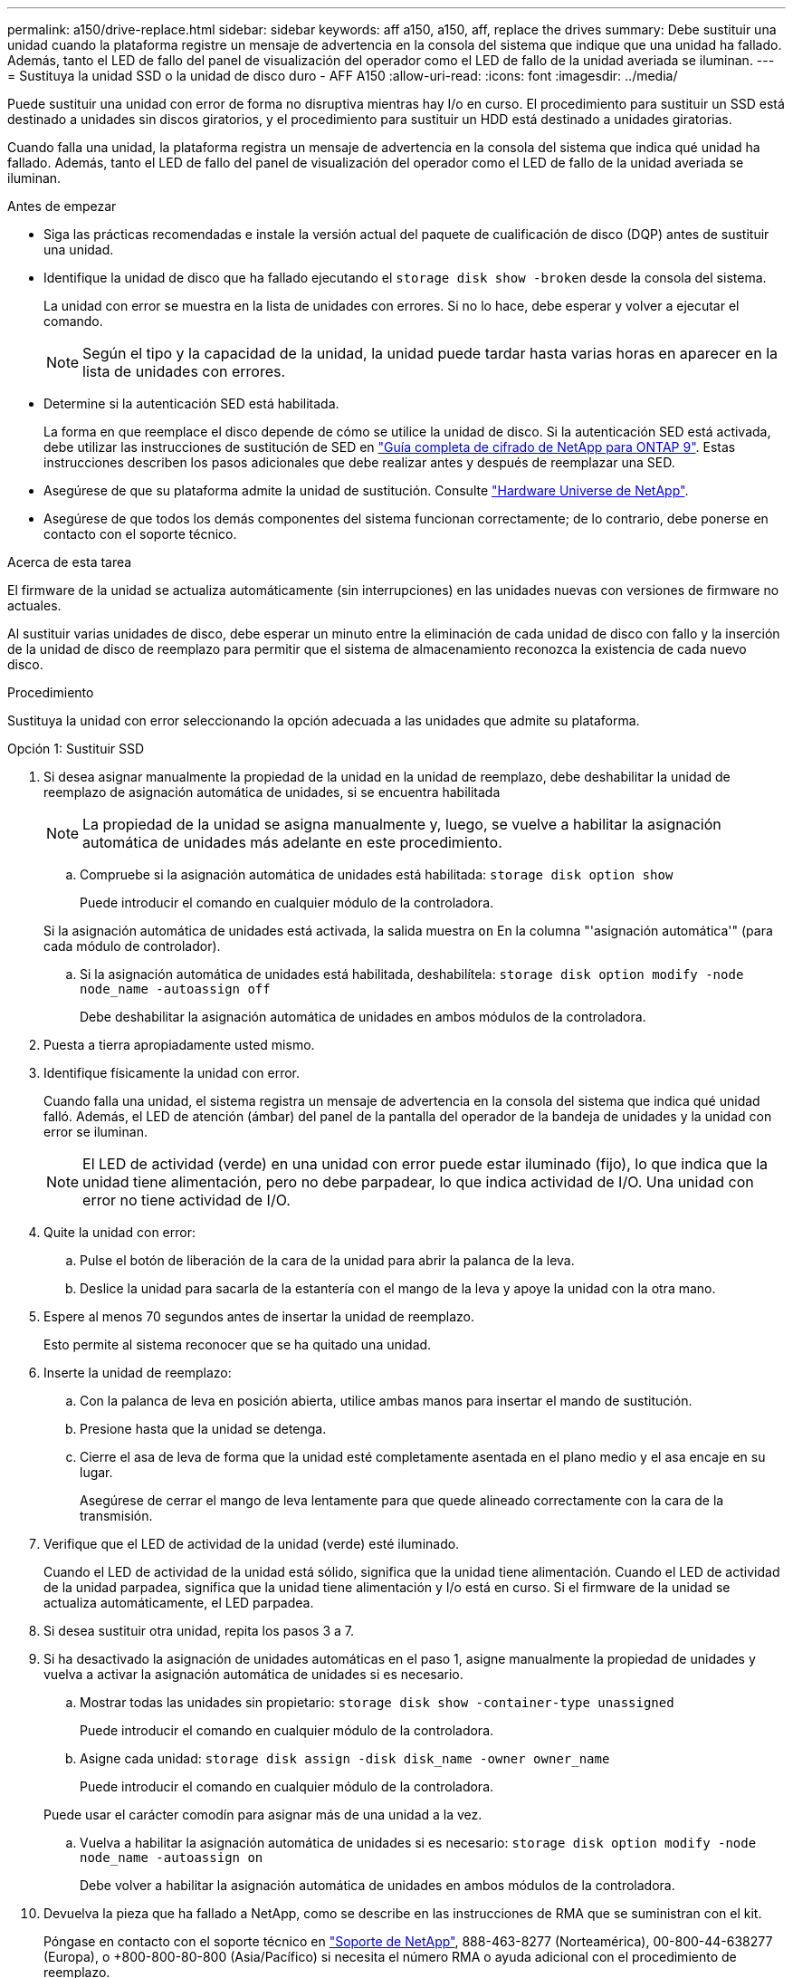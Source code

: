 ---
permalink: a150/drive-replace.html 
sidebar: sidebar 
keywords: aff a150, a150, aff, replace the drives 
summary: Debe sustituir una unidad cuando la plataforma registre un mensaje de advertencia en la consola del sistema que indique que una unidad ha fallado. Además, tanto el LED de fallo del panel de visualización del operador como el LED de fallo de la unidad averiada se iluminan. 
---
= Sustituya la unidad SSD o la unidad de disco duro - AFF A150
:allow-uri-read: 
:icons: font
:imagesdir: ../media/


[role="lead"]
Puede sustituir una unidad con error de forma no disruptiva mientras hay I/o en curso. El procedimiento para sustituir un SSD está destinado a unidades sin discos giratorios, y el procedimiento para sustituir un HDD está destinado a unidades giratorias.

Cuando falla una unidad, la plataforma registra un mensaje de advertencia en la consola del sistema que indica qué unidad ha fallado. Además, tanto el LED de fallo del panel de visualización del operador como el LED de fallo de la unidad averiada se iluminan.

.Antes de empezar
* Siga las prácticas recomendadas e instale la versión actual del paquete de cualificación de disco (DQP) antes de sustituir una unidad.
* Identifique la unidad de disco que ha fallado ejecutando el `storage disk show -broken` desde la consola del sistema.
+
La unidad con error se muestra en la lista de unidades con errores. Si no lo hace, debe esperar y volver a ejecutar el comando.

+

NOTE: Según el tipo y la capacidad de la unidad, la unidad puede tardar hasta varias horas en aparecer en la lista de unidades con errores.

* Determine si la autenticación SED está habilitada.
+
La forma en que reemplace el disco depende de cómo se utilice la unidad de disco. Si la autenticación SED está activada, debe utilizar las instrucciones de sustitución de SED en https://docs.netapp.com/ontap-9/topic/com.netapp.doc.pow-nve/home.html["Guía completa de cifrado de NetApp para ONTAP 9"]. Estas instrucciones describen los pasos adicionales que debe realizar antes y después de reemplazar una SED.

* Asegúrese de que su plataforma admite la unidad de sustitución. Consulte https://hwu.netapp.com["Hardware Universe de NetApp"].
* Asegúrese de que todos los demás componentes del sistema funcionan correctamente; de lo contrario, debe ponerse en contacto con el soporte técnico.


.Acerca de esta tarea
El firmware de la unidad se actualiza automáticamente (sin interrupciones) en las unidades nuevas con versiones de firmware no actuales.

Al sustituir varias unidades de disco, debe esperar un minuto entre la eliminación de cada unidad de disco con fallo y la inserción de la unidad de disco de reemplazo para permitir que el sistema de almacenamiento reconozca la existencia de cada nuevo disco.

.Procedimiento
Sustituya la unidad con error seleccionando la opción adecuada a las unidades que admite su plataforma.

[role="tabbed-block"]
====
.Opción 1: Sustituir SSD
--
. Si desea asignar manualmente la propiedad de la unidad en la unidad de reemplazo, debe deshabilitar la unidad de reemplazo de asignación automática de unidades, si se encuentra habilitada
+

NOTE: La propiedad de la unidad se asigna manualmente y, luego, se vuelve a habilitar la asignación automática de unidades más adelante en este procedimiento.

+
.. Compruebe si la asignación automática de unidades está habilitada: `storage disk option show`
+
Puede introducir el comando en cualquier módulo de la controladora.

+
Si la asignación automática de unidades está activada, la salida muestra `on` En la columna "'asignación automática'" (para cada módulo de controlador).

.. Si la asignación automática de unidades está habilitada, deshabilítela: `storage disk option modify -node node_name -autoassign off`
+
Debe deshabilitar la asignación automática de unidades en ambos módulos de la controladora.



. Puesta a tierra apropiadamente usted mismo.
. Identifique físicamente la unidad con error.
+
Cuando falla una unidad, el sistema registra un mensaje de advertencia en la consola del sistema que indica qué unidad falló. Además, el LED de atención (ámbar) del panel de la pantalla del operador de la bandeja de unidades y la unidad con error se iluminan.

+

NOTE: El LED de actividad (verde) en una unidad con error puede estar iluminado (fijo), lo que indica que la unidad tiene alimentación, pero no debe parpadear, lo que indica actividad de I/O. Una unidad con error no tiene actividad de I/O.

. Quite la unidad con error:
+
.. Pulse el botón de liberación de la cara de la unidad para abrir la palanca de la leva.
.. Deslice la unidad para sacarla de la estantería con el mango de la leva y apoye la unidad con la otra mano.


. Espere al menos 70 segundos antes de insertar la unidad de reemplazo.
+
Esto permite al sistema reconocer que se ha quitado una unidad.

. Inserte la unidad de reemplazo:
+
.. Con la palanca de leva en posición abierta, utilice ambas manos para insertar el mando de sustitución.
.. Presione hasta que la unidad se detenga.
.. Cierre el asa de leva de forma que la unidad esté completamente asentada en el plano medio y el asa encaje en su lugar.
+
Asegúrese de cerrar el mango de leva lentamente para que quede alineado correctamente con la cara de la transmisión.



. Verifique que el LED de actividad de la unidad (verde) esté iluminado.
+
Cuando el LED de actividad de la unidad está sólido, significa que la unidad tiene alimentación. Cuando el LED de actividad de la unidad parpadea, significa que la unidad tiene alimentación y I/o está en curso. Si el firmware de la unidad se actualiza automáticamente, el LED parpadea.

. Si desea sustituir otra unidad, repita los pasos 3 a 7.
. Si ha desactivado la asignación de unidades automáticas en el paso 1, asigne manualmente la propiedad de unidades y vuelva a activar la asignación automática de unidades si es necesario.
+
.. Mostrar todas las unidades sin propietario: `storage disk show -container-type unassigned`
+
Puede introducir el comando en cualquier módulo de la controladora.

.. Asigne cada unidad: `storage disk assign -disk disk_name -owner owner_name`
+
Puede introducir el comando en cualquier módulo de la controladora.

+
Puede usar el carácter comodín para asignar más de una unidad a la vez.

.. Vuelva a habilitar la asignación automática de unidades si es necesario: `storage disk option modify -node node_name -autoassign on`
+
Debe volver a habilitar la asignación automática de unidades en ambos módulos de la controladora.



. Devuelva la pieza que ha fallado a NetApp, como se describe en las instrucciones de RMA que se suministran con el kit.
+
Póngase en contacto con el soporte técnico en https://mysupport.netapp.com/site/global/dashboard["Soporte de NetApp"], 888-463-8277 (Norteamérica), 00-800-44-638277 (Europa), o +800-800-80-800 (Asia/Pacífico) si necesita el número RMA o ayuda adicional con el procedimiento de reemplazo.



--
.Opción 2: Sustituir HDD
--
. Si desea asignar manualmente la propiedad de la unidad en la unidad de reemplazo, debe deshabilitar la unidad de reemplazo de asignación automática de unidades, si se encuentra habilitada
+

NOTE: La propiedad de la unidad se asigna manualmente y, luego, se vuelve a habilitar la asignación automática de unidades más adelante en este procedimiento.

+
.. Compruebe si la asignación automática de unidades está habilitada: `storage disk option show`
+
Puede introducir el comando en cualquier módulo de la controladora.

+
Si la asignación automática de unidades está activada, la salida muestra `on` En la columna "'asignación automática'" (para cada módulo de controlador).

.. Si la asignación automática de unidades está habilitada, deshabilítela: `storage disk option modify -node node_name -autoassign off`
+
Debe deshabilitar la asignación automática de unidades en ambos módulos de la controladora.



. Puesta a tierra apropiadamente usted mismo.
. Retire con cuidado el bisel de la parte delantera de la plataforma.
. Identifique la unidad de disco con error desde el mensaje de advertencia de la consola del sistema y el LED de fallo iluminado en la unidad de disco
. Pulse el botón de liberación de la cara de la unidad de disco.
+
En función del sistema de almacenamiento, las unidades de disco tienen el botón de liberación situado en la parte superior o a la izquierda de la cara de la unidad de disco.

+
Por ejemplo, la siguiente ilustración muestra una unidad de disco con el botón de liberación situado en la parte superior de la cara de la unidad de disco:

+
image::../media/2240_removing_disk.gif[2240 retirada del disco]

+
El mango de leva de los muelles de accionamiento de disco se abre parcialmente y la unidad de disco se libera del plano medio.

. Tire de la palanca de leva hasta su posición totalmente abierta para desasentar la unidad de disco del plano medio.
+
image::../media/drw_drive_open.gif[unidad drw abierta]

. Deslice ligeramente la unidad de disco y deje que el disco se reduzca de forma segura, lo que puede tardar menos de un minuto. A continuación, retire la unidad con las dos manos de la bandeja de discos.
. Con la palanca de leva en la posición abierta, inserte la unidad de disco de repuesto en el compartimiento de la unidad, empujando firmemente hasta que la unidad de disco se detenga.
+

NOTE: Espere un mínimo de 10 segundos antes de insertar una nueva unidad de disco. Esto permite al sistema reconocer que se ha quitado una unidad de disco.

+

NOTE: Si las bahías de unidades de la plataforma no están totalmente cargadas con unidades, es importante colocar la unidad de reemplazo en la misma bahía de unidad desde la que se quitó la unidad con error.

+

NOTE: Utilice dos manos al insertar la unidad de disco, pero no coloque las manos en las placas de la unidad de disco expuestas en la parte inferior del portadiscos.

. Cierre el asa de leva para que la unidad de disco esté completamente asentada en el plano medio y el asa encaje en su lugar.
+
Asegúrese de cerrar lentamente el asa de leva para que quede alineado correctamente con la cara de la unidad de disco.

. Si va a sustituir otra unidad de disco, repita los pasos 4 a 9.
. Vuelva a instalar el bisel.
. Si ha desactivado la asignación de unidades automáticas en el paso 1, asigne manualmente la propiedad de unidades y vuelva a activar la asignación automática de unidades si es necesario.
+
.. Mostrar todas las unidades sin propietario: `storage disk show -container-type unassigned`
+
Puede introducir el comando en cualquier módulo de la controladora.

.. Asigne cada unidad: `storage disk assign -disk disk_name -owner owner_name`
+
Puede introducir el comando en cualquier módulo de la controladora.

+
Puede usar el carácter comodín para asignar más de una unidad a la vez.

.. Vuelva a habilitar la asignación automática de unidades si es necesario: `storage disk option modify -node node_name -autoassign on`
+
Debe volver a habilitar la asignación automática de unidades en ambos módulos de la controladora.



. Devuelva la pieza que ha fallado a NetApp, como se describe en las instrucciones de RMA que se suministran con el kit.
+
Póngase en contacto con el soporte técnico en https://mysupport.netapp.com/site/global/dashboard["Soporte de NetApp"], 888-463-8277 (Norteamérica), 00-800-44-638277 (Europa), o +800-800-80-800 (Asia/Pacífico) si necesita el número RMA o ayuda adicional con el procedimiento de reemplazo.



--
====